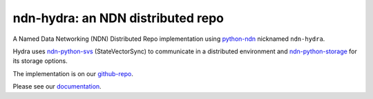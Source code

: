 ndn-hydra: an NDN distributed repo
==================================

A Named Data Networking (NDN) Distributed Repo implementation using python-ndn_ nicknamed ``ndn-hydra``.

Hydra uses ndn-python-svs_ (StateVectorSync) to communicate in a distributed environment and
ndn-python-storage_ for its storage options.

The implementation is on our github-repo_.

Please see our documentation_.

.. _python-ndn: https://github.com/named-data/python-ndn
.. _ndn-python-svs: https://github.com/justincpresley/ndn-python-svs
.. _ndn-python-storage: https://github.com/justincpresley/ndn-python-storage
.. _documentation: https://ndn-hydra.readthedocs.io
.. _github-repo: https://github.com/justincpresley/ndn-hydra
